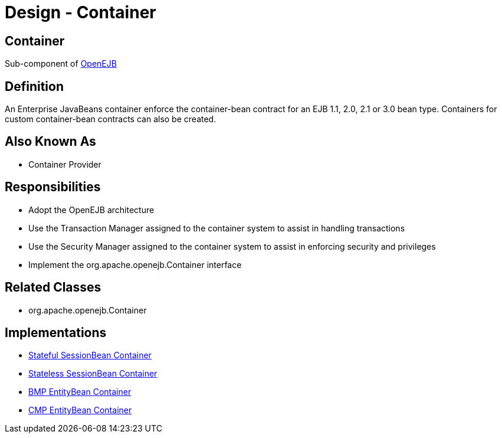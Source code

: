 = Design - Container

== Container

Sub-component of xref:dev/design.adoc[OpenEJB]

== Definition

An Enterprise JavaBeans container enforce the container-bean contract for an EJB 1.1, 2.0, 2.1 or 3.0 bean type.
Containers for custom container-bean contracts can also be created.

== Also Known As

* Container Provider

== Responsibilities

* Adopt the OpenEJB architecture
* Use the Transaction Manager assigned to the container system to assist in handling transactions
* Use the Security Manager assigned to the container system to assist in enforcing security and privileges
* Implement the org.apache.openejb.Container interface

== Related Classes

* org.apache.openejb.Container

== Implementations

* xref:dev/design-stateful-sessionbean-container.adoc[Stateful SessionBean Container]
* xref:dev/design-stateless-sessionbean-container.adoc[Stateless SessionBean Container]
* xref:dev/design-bmp-entitybean-container.adoc[BMP EntityBean Container]
* xref:dev/design-cmp-entitybean-container.adoc[CMP EntityBean Container]
